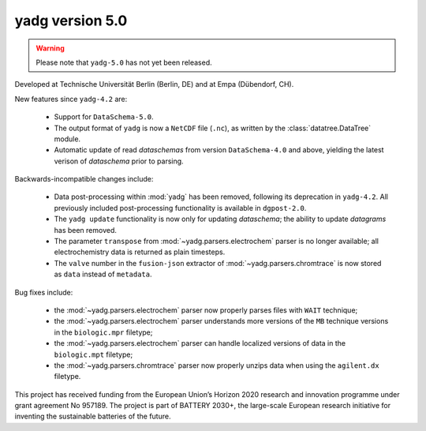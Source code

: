 **yadg** version 5.0
``````````````````````
..
  .. image:: https://img.shields.io/static/v1?label=yadg&message=v5.0&color=blue&logo=github
    :target: https://github.com/PeterKraus/yadg/tree/5.0
  .. image:: https://img.shields.io/static/v1?label=yadg&message=v5.0&color=blue&logo=pypi
    :target: https://pypi.org/project/yadg/5.0/
  .. image:: https://img.shields.io/static/v1?label=release%20date&message=2022-08-29&color=red&logo=pypi

.. warning::

  Please note that ``yadg-5.0`` has not yet been released.

Developed at Technische Universität Berlin (Berlin, DE) and at Empa (Dübendorf, CH).

New features since ``yadg-4.2`` are:

  - Support for ``DataSchema-5.0``.
  - The output format of ``yadg`` is now a ``NetCDF`` file (``.nc``), as written by the
    :class:`datatree.DataTree` module.
  - Automatic update of read `dataschemas` from version ``DataSchema-4.0`` and above,
    yielding the latest verison of `dataschema` prior to parsing.

Backwards-incompatible changes include:

  - Data post-processing within :mod:`yadg` has been removed, following its deprecation
    in ``yadg-4.2``. All previously included post-processing functionality is available
    in ``dgpost-2.0``.
  - The ``yadg update`` functionality is now only for updating `dataschema`; the ability
    to update `datagrams` has been removed.
  - The parameter ``transpose`` from :mod:`~yadg.parsers.electrochem` parser is no longer
    available; all electrochemistry data is returned as plain timesteps.
  - The ``valve`` number in the ``fusion-json`` extractor of :mod:`~yadg.parsers.chromtrace`
    is now stored as ``data`` instead of ``metadata``.

Bug fixes include:

  - the :mod:`~yadg.parsers.electrochem` parser now properly parses files with ``WAIT``
    technique;
  - the :mod:`~yadg.parsers.electrochem` parser understands more versions of the ``MB``
    technique versions in the ``biologic.mpr`` filetype;
  - the :mod:`~yadg.parsers.electrochem` parser can handle localized versions of data
    in the ``biologic.mpt`` filetype;
  - the :mod:`~yadg.parsers.chromtrace` parser now properly unzips data when using the
    ``agilent.dx`` filetype.

This project has received funding from the European Union’s Horizon 2020 research
and innovation programme under grant agreement No 957189. The project is part of
BATTERY 2030+, the large-scale European research initiative for inventing the
sustainable batteries of the future.

